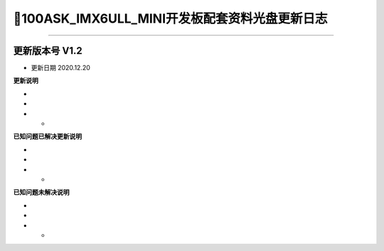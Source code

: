 =================================
📌100ASK_IMX6ULL_MINI开发板配套资料光盘更新日志
=================================

=================================

-------------------------------------
更新版本号  V1.2  
-------------------------------------
* 更新日期 2020.12.20

**更新说明**

* 
*
* *  

**已知问题已解决更新说明**

* 
*
* *  

**已知问题未解决说明**

* 
*
* *